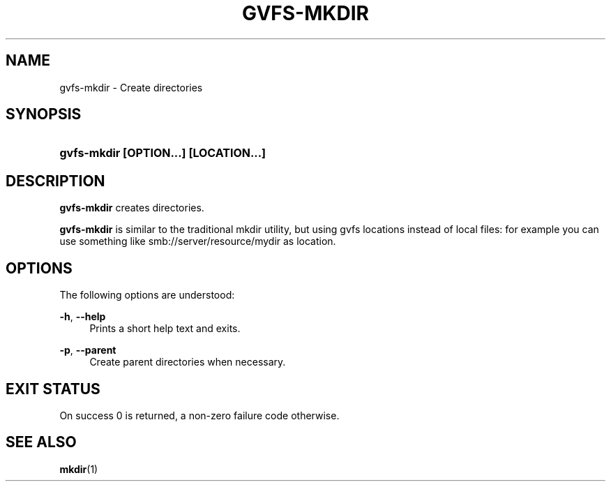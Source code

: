 '\" t
.\"     Title: gvfs-mkdir
.\"    Author: Alexander Larsson <alexl@redhat.com>>
.\" Generator: DocBook XSL Stylesheets v1.78.1 <http://docbook.sf.net/>
.\"      Date: 07/26/2014
.\"    Manual: User Commands
.\"    Source: gvfs
.\"  Language: English
.\"
.TH "GVFS\-MKDIR" "1" "" "gvfs" "User Commands"
.\" -----------------------------------------------------------------
.\" * Define some portability stuff
.\" -----------------------------------------------------------------
.\" ~~~~~~~~~~~~~~~~~~~~~~~~~~~~~~~~~~~~~~~~~~~~~~~~~~~~~~~~~~~~~~~~~
.\" http://bugs.debian.org/507673
.\" http://lists.gnu.org/archive/html/groff/2009-02/msg00013.html
.\" ~~~~~~~~~~~~~~~~~~~~~~~~~~~~~~~~~~~~~~~~~~~~~~~~~~~~~~~~~~~~~~~~~
.ie \n(.g .ds Aq \(aq
.el       .ds Aq '
.\" -----------------------------------------------------------------
.\" * set default formatting
.\" -----------------------------------------------------------------
.\" disable hyphenation
.nh
.\" disable justification (adjust text to left margin only)
.ad l
.\" -----------------------------------------------------------------
.\" * MAIN CONTENT STARTS HERE *
.\" -----------------------------------------------------------------
.SH "NAME"
gvfs-mkdir \- Create directories
.SH "SYNOPSIS"
.HP \w'\fBgvfs\-mkdir\ \fR\fB[OPTION...]\fR\fB\ \fR\fB[LOCATION...]\fR\ 'u
\fBgvfs\-mkdir \fR\fB[OPTION...]\fR\fB \fR\fB[LOCATION...]\fR
.SH "DESCRIPTION"
.PP
\fBgvfs\-mkdir\fR
creates directories\&.
.PP
\fBgvfs\-mkdir\fR
is similar to the traditional mkdir utility, but using gvfs locations instead of local files: for example you can use something like smb://server/resource/mydir as location\&.
.SH "OPTIONS"
.PP
The following options are understood:
.PP
\fB\-h\fR, \fB\-\-help\fR
.RS 4
Prints a short help text and exits\&.
.RE
.PP
\fB\-p\fR, \fB\-\-parent\fR
.RS 4
Create parent directories when necessary\&.
.RE
.SH "EXIT STATUS"
.PP
On success 0 is returned, a non\-zero failure code otherwise\&.
.SH "SEE ALSO"
.PP
\fBmkdir\fR(1)
